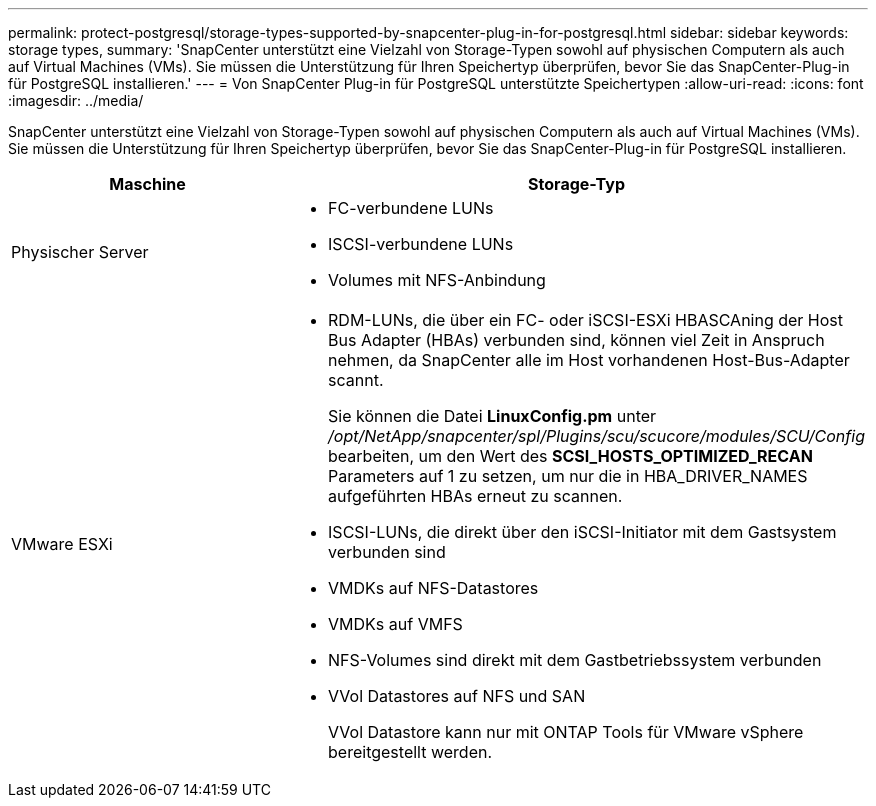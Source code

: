 ---
permalink: protect-postgresql/storage-types-supported-by-snapcenter-plug-in-for-postgresql.html 
sidebar: sidebar 
keywords: storage types, 
summary: 'SnapCenter unterstützt eine Vielzahl von Storage-Typen sowohl auf physischen Computern als auch auf Virtual Machines (VMs). Sie müssen die Unterstützung für Ihren Speichertyp überprüfen, bevor Sie das SnapCenter-Plug-in für PostgreSQL installieren.' 
---
= Von SnapCenter Plug-in für PostgreSQL unterstützte Speichertypen
:allow-uri-read: 
:icons: font
:imagesdir: ../media/


[role="lead"]
SnapCenter unterstützt eine Vielzahl von Storage-Typen sowohl auf physischen Computern als auch auf Virtual Machines (VMs). Sie müssen die Unterstützung für Ihren Speichertyp überprüfen, bevor Sie das SnapCenter-Plug-in für PostgreSQL installieren.

|===
| Maschine | Storage-Typ 


 a| 
Physischer Server
 a| 
* FC-verbundene LUNs
* ISCSI-verbundene LUNs
* Volumes mit NFS-Anbindung




 a| 
VMware ESXi
 a| 
* RDM-LUNs, die über ein FC- oder iSCSI-ESXi HBASCAning der Host Bus Adapter (HBAs) verbunden sind, können viel Zeit in Anspruch nehmen, da SnapCenter alle im Host vorhandenen Host-Bus-Adapter scannt.
+
Sie können die Datei *LinuxConfig.pm* unter _/opt/NetApp/snapcenter/spl/Plugins/scu/scucore/modules/SCU/Config_ bearbeiten, um den Wert des *SCSI_HOSTS_OPTIMIZED_RECAN* Parameters auf 1 zu setzen, um nur die in HBA_DRIVER_NAMES aufgeführten HBAs erneut zu scannen.

* ISCSI-LUNs, die direkt über den iSCSI-Initiator mit dem Gastsystem verbunden sind
* VMDKs auf NFS-Datastores
* VMDKs auf VMFS
* NFS-Volumes sind direkt mit dem Gastbetriebssystem verbunden
* VVol Datastores auf NFS und SAN
+
VVol Datastore kann nur mit ONTAP Tools für VMware vSphere bereitgestellt werden.



|===